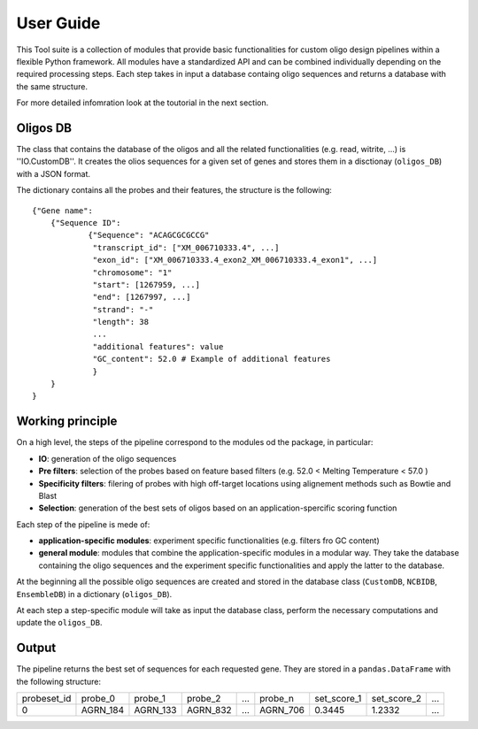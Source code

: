 User Guide
==========

This Tool suite is a collection of modules that provide
basic functionalities for custom oligo design pipelines
within a flexible Python framework. All modules have a
standardized API and can be combined individually
depending on the required processing steps. Each step takes in input a database containg oligo sequences and
returns a database with the same structure.

For more detailed infomration look at the toutorial in the next section.

Oligos DB
---------

The class that contains the database of the oligos and all the related functionalities (e.g. read, witrite, ...) is ''IO.CustomDB''.
It creates the olios sequences for a given set of genes and stores them in a disctionay (``oligos_DB``) with a JSON format.

The dictionary contains all the probes and their features, the structure is the following:

::

    {"Gene name":
    	{"Sequence ID":
    		{"Sequence": "ACAGCGCGCCG"
    		 "transcript_id": ["XM_006710333.4", ...]
    		 "exon_id": ["XM_006710333.4_exon2_XM_006710333.4_exon1", ...]
    		 "chromosome": "1"
    		 "start": [1267959, ...]
    		 "end": [1267997, ...]
    		 "strand": "-"
    		 "length": 38
    		 ...
    		 "additional features": value
    		 "GC_content": 52.0 # Example of additional features
     		 }
    	}
    }


Working principle
-----------------

On a high level, the steps of the pipeline correspond to the modules od the package, in particular:

- **IO**: generation of the oligo sequences

- **Pre filters**: selection of the probes  based on feature based filters (e.g. 52.0 < Melting Temperature < 57.0 )

- **Specificity filters**: filering of probes with high off-target locations using alignement methods such as Bowtie and Blast

- **Selection**: generation of the best sets of oligos based on an application-spercific scoring function


Each step of the pipeline is mede of:

- **application-specific modules**: experiment specific functionalities (e.g. filters fro GC content)

- **general module**: modules that combine the application-specific modules in a modular way. They take the database containing the oligo sequences and the experiment specific functionalities and apply the latter to the database.


At the beginning all the possible oligo sequences are created and stored
in the database class (``CustomDB``, ``NCBIDB``, ``EnsembleDB``) in a dictionary (``oligos_DB``).

At each step a step-specific module will take as input the database class, perform the necessary computations and update the ``oligos_DB``.

Output
------

The pipeline returns the best set of sequences for each requested gene. They are stored in a ``pandas.DataFrame`` with the following structure:

+-------------+----------+----------+----------+-------+----------+-------------+-------------+-------+
| probeset_id | probe_0  | probe_1  | probe_2  |  ...  | probe_n  | set_score_1 | set_score_2 |  ...  |
+-------------+----------+----------+----------+-------+----------+-------------+-------------+-------+
| 0           | AGRN_184 | AGRN_133 | AGRN_832 |  ...  | AGRN_706 | 0.3445      | 1.2332      |  ...  |
+-------------+----------+----------+-----+----+-------+----------+-------------+-------------+-------+
